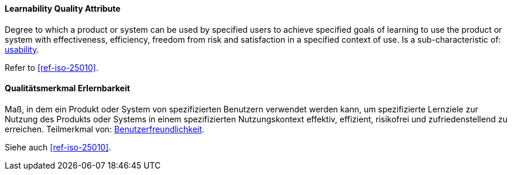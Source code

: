 [#term-learnability-quality-attribute]

// tag::EN[]
==== Learnability Quality Attribute
Degree to which a product or system can be used by specified users to achieve specified goals of learning to use the product or system with effectiveness, efficiency, freedom from risk and satisfaction in a specified context of use.
Is a sub-characteristic of: <<term-usability-quality-attribute,usability>>.

Refer to <<ref-iso-25010>>.

// end::EN[]

// tag::DE[]
==== Qualitätsmerkmal Erlernbarkeit

Maß, in dem ein Produkt oder System von spezifizierten Benutzern  verwendet werden kann, um spezifizierte Lernziele zur Nutzung des Produkts oder Systems in einem spezifizierten Nutzungskontext effektiv, effizient, risikofrei und zufriedenstellend zu erreichen.
Teilmerkmal von:
<<term-usability-quality-attribute,Benutzerfreundlichkeit>>.

Siehe auch <<ref-iso-25010>>.

// end::DE[]
